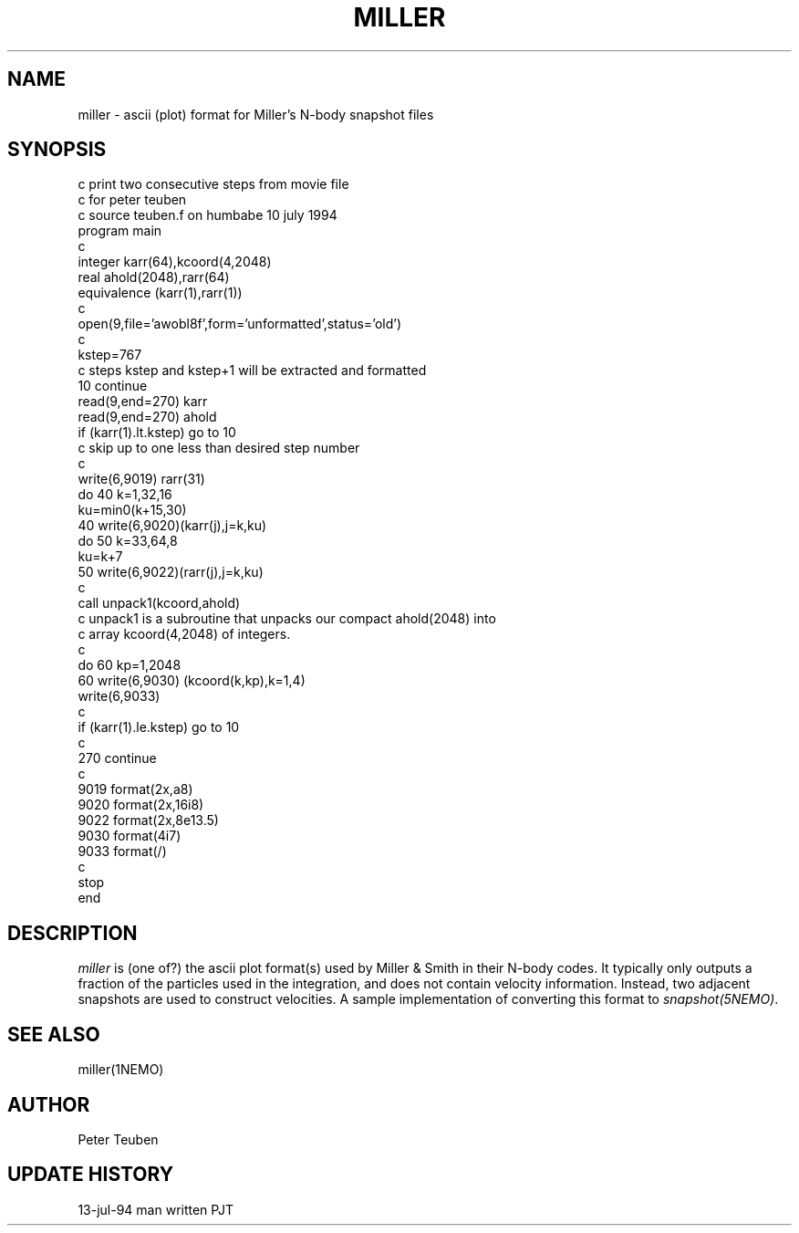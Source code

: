 .TH MILLER 5NEMO "13 July 1994" 
.SH NAME
miller \- ascii (plot) format for Miller's N-body snapshot files
.SH SYNOPSIS
.nf
c     print two consecutive steps from movie file
c       for peter teuben
c       source teuben.f on humbabe  10 july 1994
      program main
c
      integer karr(64),kcoord(4,2048)
      real ahold(2048),rarr(64)
      equivalence (karr(1),rarr(1))
c
      open(9,file='awobl8f',form='unformatted',status='old')
c
      kstep=767
c     steps kstep and kstep+1 will be extracted and formatted
   10 continue
      read(9,end=270) karr
      read(9,end=270) ahold
      if (karr(1).lt.kstep) go to 10
c     skip up to one less than desired step number
c
      write(6,9019) rarr(31)
      do 40 k=1,32,16
         ku=min0(k+15,30)
   40    write(6,9020)(karr(j),j=k,ku)
      do 50 k=33,64,8
         ku=k+7
   50    write(6,9022)(rarr(j),j=k,ku)
c
      call unpack1(kcoord,ahold)
c     unpack1 is a subroutine that unpacks our compact ahold(2048) into
c        array kcoord(4,2048) of integers.
c
      do 60 kp=1,2048
   60    write(6,9030) (kcoord(k,kp),k=1,4)
      write(6,9033)
c
      if (karr(1).le.kstep) go to 10
c
  270 continue
c
 9019 format(2x,a8)
 9020 format(2x,16i8)
 9022 format(2x,8e13.5)
 9030 format(4i7)
 9033 format(/)
c
      stop
      end
.fi
.SH DESCRIPTION
\fImiller\fP is (one of?) the ascii plot format(s) used by Miller & Smith in 
their N-body codes. It typically only outputs a fraction of the particles
used in the integration, and does not contain velocity information.
Instead, two adjacent snapshots are used to construct velocities.
A sample implementation of converting this format to \fIsnapshot(5NEMO)\fP.
.SH "SEE ALSO"
miller(1NEMO)
.SH AUTHOR
Peter Teuben
.SH "UPDATE HISTORY"
.nf
.ta +2.0i +2.0i
13-jul-94	man written 	PJT
.fi
